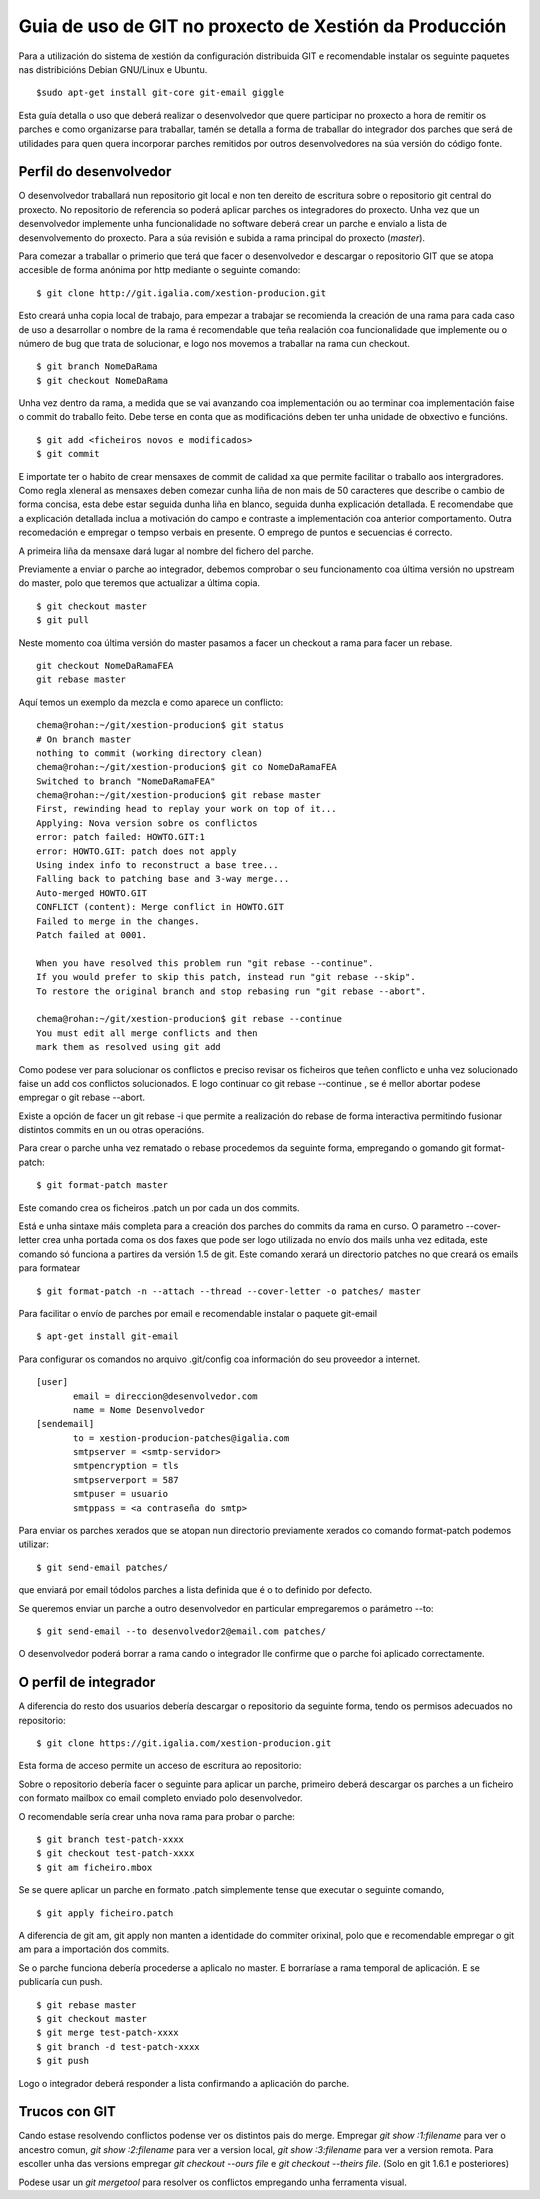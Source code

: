 Guia de uso de GIT no proxecto de Xestión da Producción
#######################################################

Para a utilización do sistema de xestión da configuración distribuida GIT e recomendable instalar os seguinte paquetes nas distribicións Debian GNU/Linux e Ubuntu.

::

 $sudo apt-get install git-core git-email giggle

Esta guía detalla o uso que deberá realizar o desenvolvedor que quere participar no proxecto a hora de remitir os parches e como organizarse para traballar, tamén se detalla a forma de traballar do integrador dos parches que será de utilidades para quen quera incorporar parches remitidos por outros desenvolvedores na súa versión do código fonte.

Perfil do desenvolvedor
=======================

O desenvolvedor traballará nun repositorio git local e non ten dereito de escritura sobre o repositorio git central do proxecto. No repositorio de referencia so poderá aplicar parches os integradores do proxecto. Unha vez que un desenvolvedor implemente unha funcionalidade no software deberá crear un parche e envialo a lista de desenvolvemento do proxecto. Para a súa revisión e subida a rama principal do proxecto (*master*).

Para comezar a traballar o primerio que terá que facer o desenvolvedor e descargar o repositorio GIT que se atopa accesible de forma anónima por http mediante o seguinte comando:

::

 $ git clone http://git.igalia.com/xestion-producion.git


Esto creará unha copia local de trabajo, para empezar a trabajar se recomienda la creación de una rama para cada caso de uso a desarrollar o nombre de la rama é recomendable que teña realación coa funcionalidade que implemente ou o número de bug que trata de solucionar, e logo nos movemos a traballar na rama cun checkout.

::

 $ git branch NomeDaRama
 $ git checkout NomeDaRama

Unha vez dentro da rama, a medida que se vai avanzando coa implementación ou ao terminar coa implementación faise o commit do traballo feito. Debe terse en conta que as modificacións deben ter unha unidade de obxectivo e funcións. 

::

 $ git add <ficheiros novos e modificados>
 $ git commit


E importate ter o habito de crear mensaxes de commit de calidad xa que permite facilitar o traballo aos intergradores. Como regla xleneral as mensaxes deben comezar cunha liña de non mais de 50 caracteres que describe o cambio de forma concisa, esta debe estar seguida dunha liña en blanco, seguida dunha explicación detallada. E recomendabe que a explicación detallada inclua a motivación do campo e contraste a implementación coa anterior comportamento. Outra recomedación e empregar o tempso verbais en presente. O emprego de puntos e secuencias é correcto.

A primeira liña da mensaxe dará lugar al nombre del fichero del parche. 

Previamente a enviar o parche ao integrador, debemos comprobar o seu funcionamento coa última versión no upstream do master, polo que teremos que actualizar a última copia.

::

 $ git checkout master
 $ git pull

Neste momento coa última versión do master pasamos a facer un checkout a rama para facer un rebase.

::

 git checkout NomeDaRamaFEA
 git rebase master

Aquí temos un exemplo da mezcla e como aparece un conflicto:

::

 chema@rohan:~/git/xestion-producion$ git status
 # On branch master
 nothing to commit (working directory clean)
 chema@rohan:~/git/xestion-producion$ git co NomeDaRamaFEA
 Switched to branch "NomeDaRamaFEA"
 chema@rohan:~/git/xestion-producion$ git rebase master
 First, rewinding head to replay your work on top of it...
 Applying: Nova version sobre os conflictos
 error: patch failed: HOWTO.GIT:1
 error: HOWTO.GIT: patch does not apply
 Using index info to reconstruct a base tree...
 Falling back to patching base and 3-way merge...
 Auto-merged HOWTO.GIT
 CONFLICT (content): Merge conflict in HOWTO.GIT
 Failed to merge in the changes.
 Patch failed at 0001.

 When you have resolved this problem run "git rebase --continue".
 If you would prefer to skip this patch, instead run "git rebase --skip".
 To restore the original branch and stop rebasing run "git rebase --abort".

 chema@rohan:~/git/xestion-producion$ git rebase --continue
 You must edit all merge conflicts and then
 mark them as resolved using git add


Como podese ver para solucionar os conflictos  e preciso revisar os ficheiros que teñen conflicto e unha vez solucionado faise un add cos conflictos solucionados. E logo continuar co git rebase --continue , se é mellor abortar podese empregar o git rebase --abort.

Existe a opción de facer un git rebase -i que permite a realización do rebase de forma interactiva permitindo fusionar distintos commits en un ou otras operacións.

Para crear o parche unha vez rematado o rebase procedemos da seguinte forma, empregando o gomando git format-patch:

::

 $ git format-patch master


Este comando crea os ficheiros .patch un por cada un dos commits.

Está e unha sintaxe máis completa para a creación dos parches do commits da rama en curso. O parametro --cover-letter crea unha portada coma os dos faxes que pode ser logo utilizada no envío dos mails unha vez editada, este comando só funciona a partires da versión 1.5 de git. Este comando xerará un directorio patches no que creará os emails para formatear

::

 $ git format-patch -n --attach --thread --cover-letter -o patches/ master


Para facilitar o envío de parches por email e recomendable instalar o paquete git-email

::

 $ apt-get install git-email


Para configurar os comandos no arquivo .git/config coa información do seu proveedor a internet.

::

 [user]
	email = direccion@desenvolvedor.com
	name = Nome Desenvolvedor
 [sendemail]
	to = xestion-producion-patches@igalia.com
	smtpserver = <smtp-servidor>
	smtpencryption = tls
	smtpserverport = 587
	smtpuser = usuario
	smtppass = <a contraseña do smtp>


Para enviar os parches xerados que se atopan nun directorio previamente xerados co comando format-patch podemos utilizar:

::

 $ git send-email patches/


que enviará por email tódolos parches a lista definida que é o to definido por defecto.

Se queremos enviar un parche a outro desenvolvedor en particular empregaremos o parámetro --to:

::

 $ git send-email --to desenvolvedor2@email.com patches/


O desenvolvedor poderá borrar a rama cando o integrador lle confirme que o parche foi aplicado correctamente.

O perfil de integrador
======================

A diferencia do resto dos usuarios debería descargar o repositorio da seguinte forma, tendo os permisos adecuados no repositorio:

::

 $ git clone https://git.igalia.com/xestion-producion.git


Esta forma de acceso permite un acceso de escritura ao repositorio:

Sobre o repositorio debería facer o seguinte para aplicar un parche, primeiro deberá descargar os parches a un ficheiro con formato mailbox co email completo enviado polo desenvolvedor.

O recomendable sería crear unha nova rama para probar o parche:

::

 $ git branch test-patch-xxxx
 $ git checkout test-patch-xxxx
 $ git am ficheiro.mbox

Se se quere aplicar un parche en formato .patch simplemente tense que executar o seguinte comando,

::

 $ git apply ficheiro.patch


A diferencia de git am, git apply non manten a identidade do commiter orixinal, polo que e recomendable empregar o git am para a importación dos commits.

Se o parche funciona debería procederse a aplicalo no master. E borraríase a rama temporal de aplicación. E se publicaría cun push.

::

 $ git rebase master
 $ git checkout master
 $ git merge test-patch-xxxx
 $ git branch -d test-patch-xxxx
 $ git push

Logo o integrador deberá responder a lista confirmando a aplicación do parche.

Trucos con GIT
==============

Cando estase resolvendo conflictos podense ver os distintos pais do merge. Empregar *git show :1:filename* para ver o ancestro comun, *git show :2:filename* para ver a version local, *git show :3:filename* para ver a version remota. Para escoller unha das versions empregar *git checkout --ours file* e *git checkout --theirs file*. (Solo en git 1.6.1 e posteriores)

Podese usar un *git mergetool* para resolver os conflictos empregando unha ferramenta visual.
